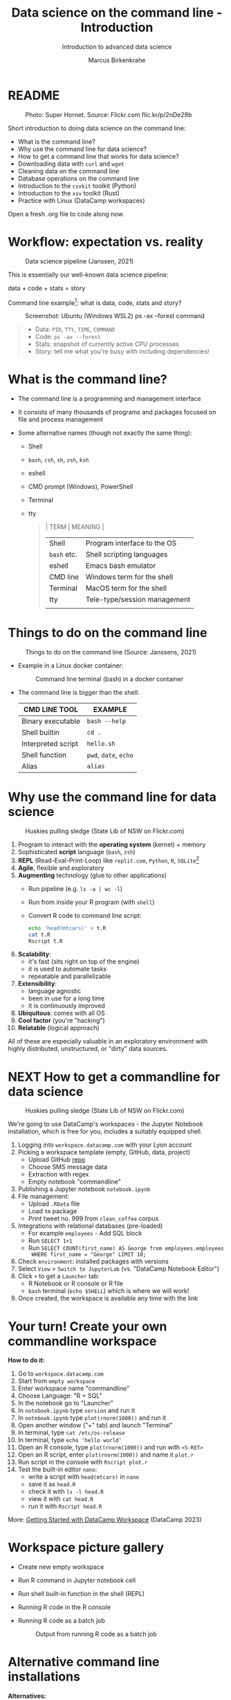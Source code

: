 #+TITLE:Data science on the command line - Introduction
#+AUTHOR:Marcus Birkenkrahe
#+SUBTITLE:Introduction to advanced data science
#+STARTUP:overview hideblocks indent inlineimages
#+OPTIONS: toc:nil num:nil ^:nil
#+PROPERTY: header-args:bash :exports both :results output
#+PROPERTY: header-args:sh :exports both :results output
* README
#+attr_latex: :width 400px
#+caption: Photo: Super Hornet. Source: Flickr.com flic.kr/p/2nDe28b
[[../img/11_hornet.jpg]]

Short introduction to doing data science on the command line:
- What is the command line?
- Why use the command line for data science?
- How to get a command line that works for data science?
- Downloading data with ~curl~ and ~wget~
- Cleaning data on the command line
- Database operations on the command line
- Introduction to the ~csvkit~ toolkit (Python)
- Introduction to the ~xsv~ toolkit (Rust)
- Practice with Linux (DataCamp workspaces)

Open a fresh .org file to code along now.

* Workflow: expectation vs. reality
#+attr_html: :width 500px
#+caption: Data science pipeline (Janssen, 2021)
[[../img/11_pipeline.png]]

This is essentially our well-known data science pipeline:
#+begin_example sh
  data + code + stats = story
#+end_example
Command line example[fn:1]: what is data, code, stats and story?
#+attr_html: :width 500px
#+caption: Screenshot: Ubuntu (Windows WSL2) ps -ax --forest command
[[../img/11_psaxforest.png]]
#+begin_quote
- Data: ~PID~, ~TTY~, ~TIME~, ~COMMAND~
- Code: ~ps -ax --forest~
- Stats: snapshot of currently active CPU processes
- Story: tell me what you're busy with including dependencies!
#+end_quote

* What is the command line?

- The command line is a programming and management interface

- It consists of many thousands of programs and packages focused on
  file and process management

- Some alternative names (though not exactly the same thing):
  + Shell
  + ~bash~, ~csh~, ~sh~, ~zsh~, ~ksh~
  + eshell
  + CMD prompt (Windows), PowerShell
  + Terminal
  + tty
  #+begin_quote
  | TERM      | MEANING                      |
  |-----------+------------------------------|
  | Shell     | Program interface to the OS  |
  | ~bash~ etc. | Shell scripting languages    |
  | eshell    | Emacs bash emulator          |
  | CMD line  | Windows term for the shell   |
  | Terminal  | MacOS term for the shell     |
  | tty       | Tele-type/session management |
  |           |                              |
  #+end_quote
* Things to do on the command line
#+attr_html: :width 500px
#+caption: Things to do on the command line (Source: Janssens, 2021)
[[../img/11_cmdline.png]]

- Example in a Linux docker container:
  #+attr_html: :width 500px
  #+caption: Command line terminal (bash) in a docker container
  [[../img/11_bash.png]]

- The command line is bigger than the shell:
  | CMD LINE TOOL      | EXAMPLE         |
  |--------------------+-----------------|
  | Binary executable  | ~bash --help~     |
  | Shell builtin      | ~cd .~            |
  | Interpreted script | ~hello.sh~        |
  | Shell function     | ~pwd~, ~date~, ~echo~   |
  | Alias              | ~alias~           |

* Why use the command line for data science
#+attr_html: :width 500px
#+caption: Huskies pulling sledge (State Lib of NSW on Flickr.com)
[[../img/11_huskies.jpg]]

1. Program to interact with the *operating system* (kernel) + memory
2. Sophisticated *script* language (~bash~, ~zsh~)
3. *REPL* (Read-Eval-Print-Loop) like ~replit.com~, ~Python~, ~R~, ~SQLite~[fn:2]
4. *Agile*, flexible and exploratory
5. *Augmenting* technology (glue to other applications)
   - Run pipeline (e.g. ~ls -a | wc -l~)
   - Run from inside your R program (with ~shell~)
   - Convert R code to command line script:
     #+begin_src sh :results output
       echo 'head(mtcars)' > t.R
       cat t.R
       Rscript t.R
     #+end_src
6. *Scalability*:
   - it's fast (sits right on top of the engine)
   - it is used to automate tasks
   - repeatable and parallelizable
7. *Extensibility*:
   - language agnostic
   - been in use for a long time
   - it is continuously improved
8. *Ubiquitous*: comes with all OS
9. *Cool factor* (you're "hacking")
10. *Relatable* (logical approach)

All of these are especially valuable in an exploratory environment
with highly distributed, unstructured, or "dirty" data sources.

* NEXT How to get a commandline for data science
#+attr_html: :width 500px
#+caption: Huskies pulling sledge (State Lib of NSW on Flickr.com)
[[../img/11_workspace.png]]

We're going to use DataCamp's workspaces - the Jupyter Notebook
installation, which is free for you, includes a suitably equipped
shell.

1. Logging into ~workspace.datacamp.com~ with your Lyon account
2. Picking a workspace template (empty, GitHub, data, project)
   - Upload GitHub [[https://github.com/birkenkrahe/py][repo]]
   - Choose SMS message data
   - Extraction with regex
   - Empty notebook "commandline"
3. Publishing a Jupyter notebook ~notebook.ipynb~
4. File management:
   - Upload ~.RData~ file
   - Load ~tm~ package
   - Print tweet no. 999 from ~clean_coffee~ corpus
5. Integrations with relational databases (pre-loaded)
   - For example ~employees~ - Add SQL block
   - Run ~SELECT 1+1~
   - Run ~SELECT COUNT(first_name) AS George from employees.employees
     WHERE first_name = "George" LIMIT 10;~
6. Check ~environment~: installed packages with versions
7. Select ~View~ > ~Switch to JupyterLab~ (vs. "DataCamp Notebook Editor")
8. Click ~+~ to get a ~Launcher~ tab:
   - R Notebook or R console or R file
   - ~bash~ terminal (~echo $SHELL~) which is where we will work!
9. Once created, the workspace is available any time with the link

* Your turn! Create your own commandline workspace

*How to do it:*
1) Go to ~workspace.datacamp.com~
2) Start from ~empty workspace~
3) Enter workspace name "commandline"
4) Choose Language: "R + SQL"
5) In the notebook go to "Launcher"
6) In ~notebook.ipynb~ type ~version~ and run it
7) In ~notebook.ipynb~ type ~plot(rnorm(1000))~ and run it
8) Open another window ("+" tab) and launch "Terminal"
9) In terminal, type ~cat /etc/os-release~
10) In terminal, type ~echo 'hello world'~
11) Open an R console, type ~plot(rnorm(1000))~ and run with ~<S-RET>~
12) Open an R script, enter ~plot(rnorm(1000))~ and name it ~plot.r~
13) Run script in the console with ~Rscript plot.r~
14) Test the built-in editor ~nano~:
    - write a script with ~head(mtcars)~ in ~nano~
    - save it as ~head.R~
    - check it with ~ls -l head.R~
    - view it with ~cat head.R~
    - run it with ~Rscript head.R~

More: [[https://support.datacamp.com/hc/en-us/articles/4680790331287-Getting-Started-with-DataCamp-Workspace][Getting Started with DataCamp Workspace]] (DataCamp 2023)

* Workspace picture gallery

- Create new empty workspace
  #+attr_latex: :width 400px
  #+caption: workspace creation
  [[../img/workspace1.png]]
- Run R command in Jupyter notebook cell
  #+attr_latex: :width 400px
  #+caption: Running an R command in a Jupyter Notebook cell
  [[../img/workspace2.png]]
- Run shell built-in function in the shell (REPL)
  #+attr_latex: :width 400px
  #+caption: Running a shell built-in function in the shell (REPL)
  [[../img/workspace3.png]]
- Running R code in the R console
  #+attr_latex: :width 400px
  #+caption: Running R code in the R console
  [[../img/workspace4.png]]
- Running R code as a batch job
  #+attr_latex: :width 400px
  #+caption: Output from running R code as a batch job
  [[../img/workspace5.png]]

* Alternative command line installations

*Alternatives:*
- Install a Docker container as described [[https://github.com/birkenkrahe/org/blob/master/FAQ.org#how-to-set-up-a-docker-container-for-command-line-work][in this FAQ]] - there is also
  a short explanation what a "docker container" is [[https://github.com/birkenkrahe/org/blob/master/FAQ.org#what-is-a-docker-container][in the FAQ]].
- Install the Ubuntu app using Windows Subsystem Linux (WSL) as
  [[https://github.com/birkenkrahe/org/blob/master/FAQ.org#how-can-i-install-linux-under-windows-10][described in this FAQ]].
- Get Linux as a dual boot or with (free) VirtualBox (any
  distro). [[https://www.howtogeek.com/796988/how-to-install-linux-in-virtualbox/][Instructions are here]]. Only for high-end laptops.
- Get a Linux computer ([[https://vilros.com/products/raspberry-pi-400-kit][like this one for $100]]) or brazenly and boldly
  just dump Windows for Linux and install it over Windows.
- Online/cloud installations like Google cloud shell, or replit.com,
  or the bundle of UNIX commands contained in ~cygwin~ do unfortunately
  not allow you to install the ~csvkit~ library, and exclude some other
  commands (like ~wget~).
- The Docker container already comes with ~cvskit~. Once you've got
  another Linux variant, install ~cvskit~ from the command line, e.g. in
  Debian-based systems (Raspberry Pi OS, Ubuntu) with the command ~sudo
  apt install csvkit~.

* Unix-type commands

- The following sections on ~curl~ and ~wget~ is based on the first
  chapter of the DataCamp course "Data processing in shell".

- Both commands obey the same Unix-type format:
  #+begin_example sh
    [command] [options/flags] [targets]
  #+end_example

- The specialty of Unix utilities are stable, small, fast routines
  each of which does one particular job really well and allow managing
  files, shell and text: e.g. ~ls~, ~ps~, ~cd~ - all of them written in C.

- The utilities attain full power only when used as part of a command
  pipeline, e.g. in the following codeblock:
  1) list files in ~$PWD~ in long format, time-ordered with ~ls~
  2) in the list, search for the pattern 'text' with ~grep~
  3) save the result of the search to a file ~files.txt~ with ~tee~
  4) count the characters of the search result with ~wc~
  #+begin_src sh
    ls -lt $PWD | grep text | tee files.txt | wc -c 
    cat 'files.txt'
  #+end_src

- The bulk of these utilities are part of the [[https://www.gnu.org/gnu/gnu.html][GNU Operating System]],
  which is FOSS. The GNU system also includes very large, complex
  programs like ~gcc~ and ~gdb~, the GNU compiler and debugger, or GNU
  Emacs, the self-extensible editor.

- Making these programs graphical does not add anything but only takes
  away transparency, speed of use, and performance - they embody the
  power of the command line.

- Jobs that cannot live without commandline tools include anything
  with data (at the engineering end), databases, networks or operating
  systems (including servers), especially (technical) cybersecurity.

* Download data with ~curl~

- Open your workspace on ~workspace.datacamp.com~ to try this yourself
  or run the commands in Emacs/Linux using my practice file[fn:3]

- The ~curl~ command line tool is short for "Client for URLs" and
  transports data to and from web servers.

- Check in the workspace if ~curl~ is installed (~/usr/bin/curl~):
  #+begin_example sh
    which curl
  #+end_example
  #+begin_example sh
    c:/Windows/system32/curl.exe
  #+end_example

* Getting to know a utility

- Your first step is to look at its option palette with ~--help~:
  #+begin_example sh
    curl --help
  #+end_example    

  #+begin_example sh
  $ Usage: curl [options...] <url>
   -d, --data <data>          HTTP POST data
   -f, --fail                 Fail fast with no output on HTTP errors
   -h, --help <category>      Get help for commands
   -i, --include              Include protocol response headers in the output
   -o, --output <file>        Write to file instead of stdout
   -O, --remote-name          Write output to a file named as the remote file
   -s, --silent               Silent mode
   -T, --upload-file <file>   Transfer local FILE to destination
   -u, --user <user:password> Server user and password
   -A, --user-agent <name>    Send User-Agent <name> to server
   -v, --verbose              Make the operation more talkative
   -V, --version              Show version number and quit

  This is not the full help, this menu is stripped into categories.
  Use "--help category" to get an overview of all categories.
  For all options use the manual or "--help all".
  #+end_example

- The help reveals that there are two sets of options/flags: a short
  version and a long, verbose version, e.g. ~-V~ and ~--version~:
  #+begin_example sh
    curl --version
  #+end_example
  #+begin_example org
  : curl 7.88.1 (x86_64-w64-mingw32) libcurl/7.88.1 OpenSSL/1.1.1t (Schannel) zlib/1.2.13 brotli/1.0.9 zstd/1.5.4 libidn2/2.3.4 libpsl/0.21.2 (+libidn2/2.3.3) libssh2/1.10.0 nghttp2/1.52.0
  : Release-Date: 2023-02-20
  : Protocols: dict file ftp ftps gopher gophers http https imap imaps ldap ldaps mqtt pop3 pop3s rtsp scp sftp smb smbs smtp smtps telnet tftp
  : Features: alt-svc AsynchDNS brotli HSTS HTTP2 HTTPS-proxy IDN IPv6 Kerberos Largefile libz MultiSSL NTLM PSL SPNEGO SSL SSPI threadsafe TLS-SRP UnixSockets zstd
  #+end_example

- This gives a lot of different information:
  1) version number and release date
  2) compiler and libraries used to create the binary (which is what
     you usually use under Windows, instead of building it from source
     under Linux)
  3) supported server protocols (everything under the sun)
  4) additional features to deal with network/data specifics

- Information on any shell utility is on its [[https://man7.org/linux/man-pages/man1/curl.1.html][manual page]] - on Linux,
  you can find these inside Emacs, too (~M-x man~).
  #+attr_latex: :width 400px
  #+caption: curl(7) man page
  [[../img/11_man_curl.png]]

* Examples for ~curl~

- Copy data from URL without changing name, then list file:
  #+begin_src sh
    pwd
    curl -O 'https://bit.ly/nile_txt'
    ls -l 'nile_txt'
  #+end_src
  #+begin_example org
  : /c/Users/birkenkrahe/Documents/GitHub/ds2/org
  : -rw-r--r-- 1 Birkenkrahe 1049089 155 Apr  5 10:14 nile_txt
  #+end_example
- Copy data from URL, change name, then list files:
  #+begin_example sh
    pwd
    curl -o 'nile.txt' 'https://bit.ly/nile_txt'
    ls -l nile*
  #+end_example
  #+begin_example org
  : /c/Users/birkenkrahe/Documents/GitHub/ds2/org
  : -rw-r--r-- 1 Birkenkrahe 1049089 155 Apr  5 10:16 nile.txt
  : -rw-r--r-- 1 Birkenkrahe 1049089 155 Apr  5 10:14 nile_txt
  #+end_example
- If you're tired (as I am) of typing ~ls -lt~, set an ~alias~:
  #+begin_example sh
    alias l='ls -lt'
  #+end_example
- Above, the 'wildcard' or 'glob' character ~*~ is actually a regular
  expression or a - more about these in the next lecture!

- The 'globbing parser' is a shell component that interprets and
  expands globs or wildcards. Here is an example with ~curl~:
  #+begin_example sh
    github=https://raw.githubusercontent.com/birkenkrahe/ds2/main
    curl --remote-name "$github/data/Nile[001-003].txt"
    ls -l Nile*
  #+end_example
  #+begin_example org
  : -rw-r--r-- 1 Birkenkrahe 1049089 430 Apr  5 10:57 Nile001.txt
  : -rw-r--r-- 1 Birkenkrahe 1049089 430 Apr  5 10:57 Nile002.txt
  : -rw-r--r-- 1 Birkenkrahe 1049089 430 Apr  5 10:57 Nile003.txt
  #+end_example
- Explore other ~curl~ flags on your own time!

* Download data with ~wget~ - the background

- The utility ~wget~ is a "non-interactive" ("batch") network downloader
  that downloads very efficiently in the background from the Web.

- It is better than ~curl~ at downloading multiple files recursively
  (i.e. entering and copying nested file hierarchies), especially when
  connections are wonky - ~wget~ will just keep trying!

- Like other batch programs, ~wget~ also creates a log file ~wget-log~

- The notion of "background" relates to Unix' process management:
  e.g. I can put Emacs in the background (~C-z~) then check that the
  process is running (~ps -ax~) and bring it back into the foreground
  with ~fg~ - the image show this on a Linux shell:
  #+attr_latex: :width 400px
  #+caption: Emacs in the background
  [[../img/11_background.png]]

- This is the same thing that happens when we run an R script ~file.R~
  in "batch" mode with ~R CMD BATCH file.R~: the file is executed in the
  background and an ~.Rout~ log file is produced alongside the output:
  1) download ~$github/src/t.R~ with ~curl~ and name it ~mtcars.R~
  2) check that the file is there with ~ls~
  3) look at ~mtcars.R~ with ~cat~
  4) run ~mtcars.R~ as a batch script
  5) look at ~mtcars.Rout~
  #+begin_example sh
    github=https://raw.githubusercontent.com/birkenkrahe/ds2/main
    curl -o mtcars.R "$github/src/t.R"
    ls -l mtcars.R
    cat mtcars.R
    R CMD BATCH mtcars.R
    cat mtcars.Rout
  #+end_example

* Download examples with ~wget~

- Important flags:
  1) ~-b~ to go to background immediately after startup
  2) ~-q~ turn off output
  3) ~-c~ resume broken (partial) download
  4) ~-i~ pass a file with URLs to ~wget~ for download
  5) ~--limit-rate={rate}k~ set download constraint for large files
  6) ~--wait={seconds}~ pause between file downloads

- Use ~curl~ and ~wget~ in connection with a few other shell commands:
  1) define a variable ~spotify~ set to this URL (copy from chat):
     https://assets.datacamp.com/production/repositories/4180/datasets/eb1d6a36fa3039e4e00064797e1a1600d267b135/201812SpotifyData.zip
  2) check the variable with ~echo $spotify~
  3) download the ZIP file with ~curl -o spotify.zip $spotify~
  4) check download with ~l~ (aliased from ~ls -lt~ with ~alias~)
  5) extract data and remove ZIP file: ~unzip spotify.zip && rm spotify.zip~
  6) rename the CSV file with ~mv~ to ~spotify.csv~
  7) redirect the URL to a file: ~echo $spotify > url_list.txt~
  8) check content of file with ~cat url_list.txt~
  9) download the ZIP again: ~wget --limit-rate=2500k -i url_list.txt~
  10) show what you did with ~history~ and redo ~l~ with ~![id]~

- Whole exercise input with ~history~:   
  #+attr_latex: :width 400px
  [[../img/11_exercise.png]]

* ~curl~ vs ~wget~

| ~curl~                      | ~wget~                          |
|---------------------------+-------------------------------|
| many transfer protocols   | multiple file downloads       |
| easy to install across OS | handles multiple file formats |

* Summary

- The command line (aka 'shell') is a programming and file management
  interface to the operating system.
- The shell offers a REPL, it is flexible, fast, exploratory,
  scalable, ubiquitous, and augmenting (plugs into other programs)
- To try shell programming and use get a Linux distribution e.g. as a
  docker image, or as a Linux subsystem (with Windows), or online as a
  cloud installation (like DataCamp workspace)

* Code glossary

| COMMAND   | MEANING                                       |
|-----------+-----------------------------------------------|
| ~ls~        | list files                                    |
| ~cd~        | change directory                              |
| ~ps~        | show processes                                |
| ~mv~        | move file                                     |
| ~echo~      | print argument to screen                      |
| ~echo $PWD~ | print present working directory               |
| ~/usr/bin~  | Linux directory for user's binary executables |
| ~curl~      | client URL download program                   |
| ~wget~      | program to get files from the web             |
| ~cat~       | view file                                     |
| ~>~         | redirect into file, e.g. ~echo "1"> file~       |
| ~>>~        | append to file                                |
| ~history~   | command history (call commands with ~!~)        |
| ~&&~        | (between commands) run together               |
| ~\vert~         | pipeline operator (LHS output = RHS input)    |
| ~;~         | (between commands) run after one another      |

* References

- Ballesteros (2006). Introduction to Operating Systems Abstractions:
  Using Plan 9 from Bell Labs (PDF). URL: [[http://doc.cat-v.org/plan_9/9.intro.pdf][doc.cat-v.org]].
- Gallant (2021). xsv. URL: [[https://github.com/BurntSushi/xsv][github.com]].
- Janssens (2021). Data science at the command line (2e). O'Reilly.

* Footnotes

[fn:3]If these commands work on the shell in Emacs or in ~sh~ code
blocks depends on the availability of the utilities on your PC and on
your ~PATH~ environment variable settings. Alternatively you can install
Ubuntu Linux as a Windows Linux Subsystem from the Microsoft store.

[fn:2]replit.com is a platform with multiple languages set up as
REPLs. Python (~M-x run-python~), R (~M-x R~) and SQLite (~M-x sql-sqlite~)
can be run interactively.

[fn:1]Here, ~plan9~ is the weirdest kid on the block: Plan 9 is file
server also known as the 9P protocol file server. It allows Windows to
access the files contained within WSL2. The name comes from a
distributed OS called Plan 9 (see Ballesteros, 2006).

